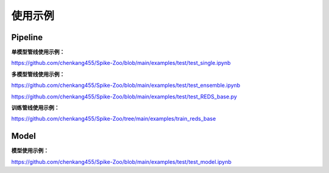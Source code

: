 使用示例
=======================

Pipeline
---------------------

**单模型管线使用示例：**

https://github.com/chenkang455/Spike-Zoo/blob/main/examples/test/test_single.ipynb

**多模型管线使用示例：**

https://github.com/chenkang455/Spike-Zoo/blob/main/examples/test/test_ensemble.ipynb

https://github.com/chenkang455/Spike-Zoo/blob/main/examples/test/test_REDS_base.py

**训练管线使用示例：**

https://github.com/chenkang455/Spike-Zoo/tree/main/examples/train_reds_base



Model
---------------------

**模型使用示例：**

https://github.com/chenkang455/Spike-Zoo/blob/main/examples/test/test_model.ipynb


